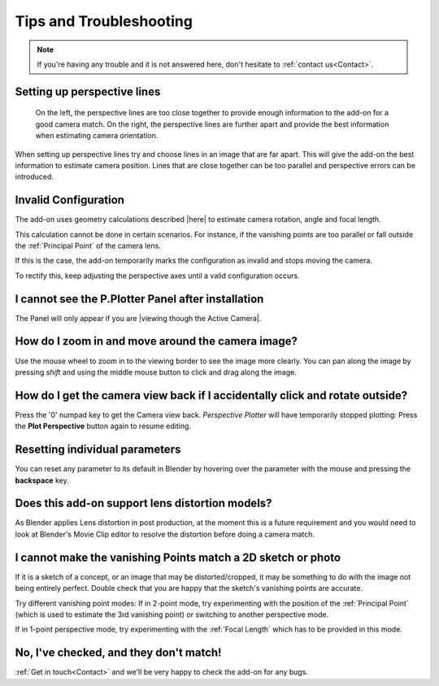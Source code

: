 #####################################
Tips and Troubleshooting
#####################################

.. note::
    If you're having any trouble and it is not answered here, don't hesitate to :ref:`contact us<Contact>`.

========================================================
Setting up perspective lines
========================================================

.. figure:: images/good_lines.jpg

    On the left, the perspective lines are too close together to provide enough information to the add-on for a good camera match.  On the right, the perspective lines are further apart and provide the best information when estimating camera orientation.

When setting up perspective lines try and choose lines in an image that are far apart.  This will give the add-on the best information to estimate camera position.  Lines that are close together can be too parallel and perspective errors can be introduced.

======================================================
Invalid Configuration
======================================================

.. image:: images/invalid_config.jpg
    :alt: Invalid Configuration

The add-on uses geometry calculations described |here| to estimate camera rotation, angle and focal length.  

This calculation cannot be done in certain scenarios. For instance, if the vanishing points are too parallel or fall outside the :ref:`Principal Point` of the camera lens.  

If this is the case, the add-on temporarily marks the configuration as invalid and stops moving the camera.  

To rectify this, keep adjusting the perspective axes until a valid configuration occurs.

.. |here| raw:: html

   <a href="https://www.coursera.org/lecture/robotics-perception/how-to-compute-intrinsics-from-vanishing-points-jnaLs" target="_blank">here</a>

======================================================
I cannot see the P.Plotter Panel after installation
======================================================

The Panel will only appear if you are |viewing though the Active Camera|.


.. |viewing though the Active Camera| raw:: html

   <a href="https://docs.blender.org/manual/en/2.79/editors/3dview/navigate/camera_view.html" target="_blank">viewing though the Active Camera</a>


=====================================================
How do I zoom in and move around the camera image?
=====================================================

.. image:: images/pan_zoom.gif
    :alt: Invalid Configuration

Use the mouse wheel to zoom in to the viewing border to see the image more clearly.  You can pan along the image by pressing *shift* and using the middle mouse button to click and drag along the image.

==========================================================================================================
How do I get the camera view back if I accidentally click and rotate outside?
==========================================================================================================

Press the '0' numpad key to get the Camera view back. *Perspective Plotter* will have temporarily stopped plotting: Press the **Plot Perspective** button again to resume editing.

======================================================
Resetting individual parameters
======================================================

You can reset any parameter to its default in Blender by hovering over the parameter with the mouse and pressing the **backspace** key.

======================================================
Does this add-on support lens distortion models?
======================================================

As Blender applies Lens distortion in post production, at the moment this is a future requirement and you would need to look at Blender's Movie Clip editor to resolve the distortion before doing a camera match.

============================================================================================================
I cannot make the vanishing Points match a 2D sketch or photo
============================================================================================================

If it is a sketch of a concept, or an image that may be distorted/cropped, it may be something to do with the image not being entirely perfect.  Double check that you are happy that the sketch's vanishing points are accurate.

Try different vanishing point modes: If in 2-point mode, try experimenting with the position of the :ref:`Principal Point` (which is used to estimate the 3rd vanishing point) or switching to another perspective mode.  

If in 1-point perspective mode, try experimenting with the :ref:`Focal Length` which has to be provided in this mode.

======================================================
No, I've checked, and they don't match!
======================================================

:ref:`Get in touch<Contact>` and we'll be very happy to check the add-on for any bugs.

